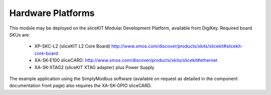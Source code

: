 Hardware Platforms
==================

This module may be deployed on the sliceKIT Modular Development Platform, available from DigiKey. Required board SKUs are:

   * XP-SKC-L2 (sliceKIT L2 Core Board) http://www.xmos.com/discover/products/xkits/slicekit#slicekit-core-board
   * XA-SK-E100 sliceCARD: http://www.xmos.com/discover/products/xkits/slicekit#ethernet
   * XA-SK-XTAG2 (sliceKIT XTAG adapter) plus Power Supply

The example application using the SimplyModbus software (available on request as detailed in the component documentation front page) also requires the XA-SK-GPIO sliceCARD.

